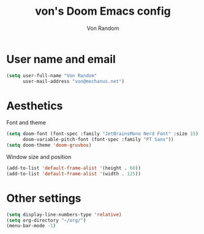 #+title: von's Doom Emacs config
#+author: Von Random
#+options: toc:2

* User name and email
#+begin_src emacs-lisp
(setq user-full-name "Von Random"
      user-mail-address "von@mechanus.net")
#+end_src

* Aesthetics
Font and theme
#+begin_src emacs-lisp
(setq doom-font (font-spec :family "JetBrainsMono Nerd Font" :size 15)
      doom-variable-pitch-font (font-spec :family "PT Sans"))
(setq doom-theme 'doom-gruvbox)
#+end_src
Window size and position
#+begin_src emacs-lisp
(add-to-list 'default-frame-alist '(height . 60))
(add-to-list 'default-frame-alist '(width . 125))
#+end_src

* Other settings
#+begin_src emacs-lisp
(setq display-line-numbers-type 'relative)
(setq org-directory "~/org/")
(menu-bar-mode -1)
#+end_src
